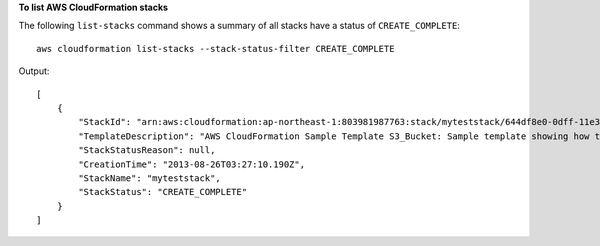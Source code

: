 **To list AWS CloudFormation stacks**

The following ``list-stacks`` command shows a summary of all stacks have a status of ``CREATE_COMPLETE``::

  aws cloudformation list-stacks --stack-status-filter CREATE_COMPLETE

Output::

  [
      {
          "StackId": "arn:aws:cloudformation:ap-northeast-1:803981987763:stack/myteststack/644df8e0-0dff-11e3-8e2f-5088487c4896",
          "TemplateDescription": "AWS CloudFormation Sample Template S3_Bucket: Sample template showing how to create a publicly accessible S3 bucket. **WARNING** This template creates an S3 bucket. You will be billed for the AWS resources used if you create a stack from this template.",
          "StackStatusReason": null,
          "CreationTime": "2013-08-26T03:27:10.190Z",
          "StackName": "myteststack",
          "StackStatus": "CREATE_COMPLETE"
      }
  ]